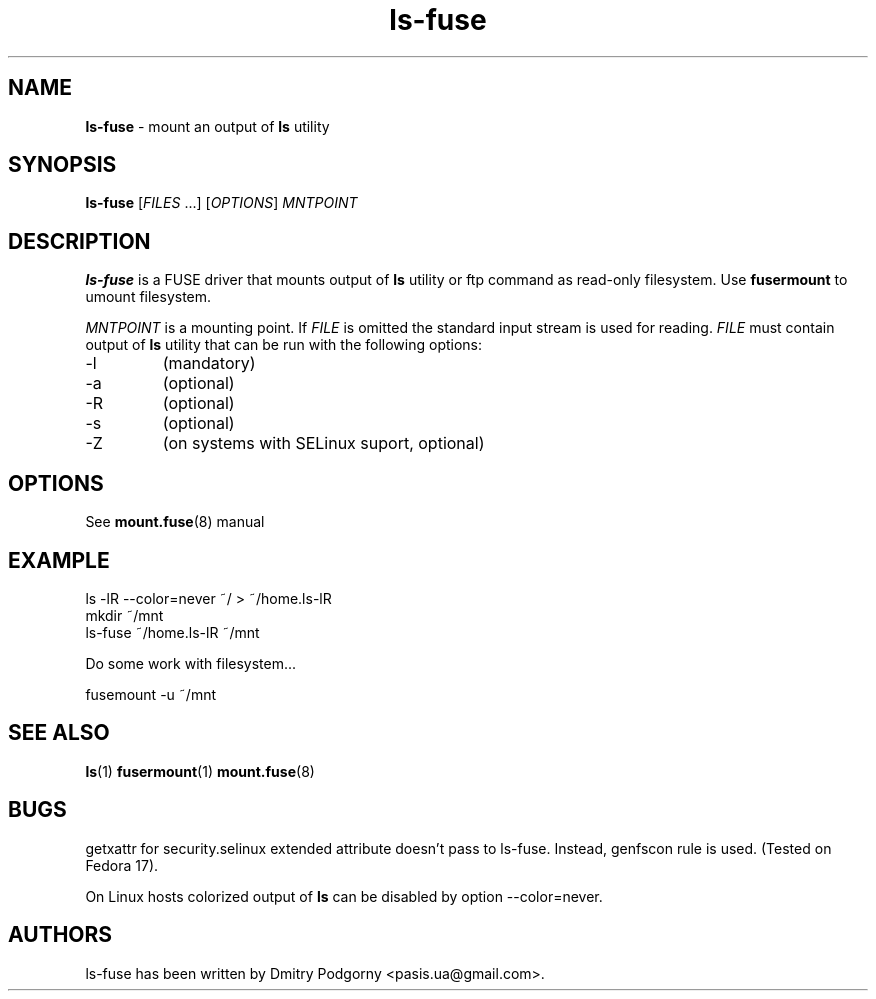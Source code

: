.TH ls-fuse 1 "May 2013" "ls -lR output mounter"

.SH NAME
\fBls-fuse\fR \- mount an output of \fBls\fR utility

.SH SYNOPSIS
\fBls-fuse\fR [\fIFILES\fR ...] [\fIOPTIONS\fR] \fIMNTPOINT\fR

.SH DESCRIPTION
\fBls-fuse\fR is a FUSE driver that mounts output of \fBls\fR utility or ftp command as read-only filesystem. Use \fBfusermount\fR to umount filesystem.
.PP
\fIMNTPOINT\fR is a mounting point. If \fIFILE\fR is omitted the standard input stream is used for reading. \fIFILE\fR must contain output of \fBls\fR utility that can be run with the following options:
.IP -l
(mandatory)
.IP -a
(optional)
.IP -R
(optional)
.IP -s
(optional)
.IP -Z
(on systems with SELinux suport, optional)

.SH OPTIONS
See \fBmount.fuse\fR(8) manual

.SH EXAMPLE
.nf
ls -lR --color=never ~/ > ~/home.ls-lR
mkdir ~/mnt
ls-fuse ~/home.ls-lR ~/mnt
.fi
.PP
Do some work with filesystem...
.PP
.nf
fusemount -u ~/mnt
.fi

.SH SEE ALSO
\fBls\fR(1)
\fBfusermount\fR(1)
\fBmount.fuse\fR(8)

.SH BUGS
getxattr for security.selinux extended attribute doesn't pass to ls-fuse. Instead, genfscon rule is used. (Tested on Fedora 17).
.PP
On Linux hosts colorized output of \fBls\fR can be disabled by option --color=never.

.SH AUTHORS
ls-fuse has been written by Dmitry Podgorny <pasis.ua@gmail.com>.
